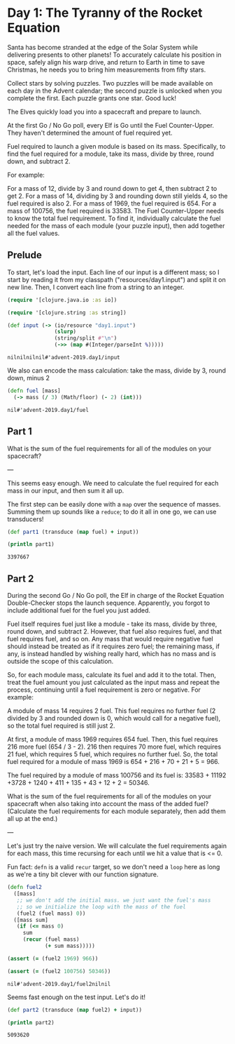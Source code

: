 * Day 1: The Tyranny of the Rocket Equation

Santa has become stranded at the edge of the Solar System while delivering presents to other planets! To accurately calculate his position in space, safely align his warp drive, and return to Earth in time to save Christmas, he needs you to bring him measurements from fifty stars.

Collect stars by solving puzzles. Two puzzles will be made available on each day in the Advent calendar; the second puzzle is unlocked when you complete the first. Each puzzle grants one star. Good luck!

The Elves quickly load you into a spacecraft and prepare to launch.

At the first Go / No Go poll, every Elf is Go until the Fuel Counter-Upper. They haven't determined the amount of fuel required yet.

Fuel required to launch a given module is based on its mass. Specifically, to find the fuel required for a module, take its mass, divide by three, round down, and subtract 2.

For example:

For a mass of 12, divide by 3 and round down to get 4, then subtract 2 to get 2.
For a mass of 14, dividing by 3 and rounding down still yields 4, so the fuel required is also 2.
For a mass of 1969, the fuel required is 654.
For a mass of 100756, the fuel required is 33583.
The Fuel Counter-Upper needs to know the total fuel requirement. To find it, individually calculate the fuel needed for the mass of each module (your puzzle input), then add together all the fuel values.

** Prelude

 To start, let's load the input. Each line of our input is a different mass; so
 I start by reading it from my classpath ("resources/day1.input") and split it on
 new line. Then, I convert each line from a string to an integer.
 

 #+begin_src clojure :ns advent-2019.day1 :noweb yes :exports no :mkdirp yes :tangle src/advent-2019/day1.clj
 <<code>>
 #+end_src

 #+begin_src clojure :ns advent-2019.day1 :noweb-ref code
 (require '[clojure.java.io :as io])

 (require '[clojure.string :as string])

 (def input (-> (io/resource "day1.input")
                (slurp)
                (string/split #"\n")
                (->> (map #(Integer/parseInt %)))))

 #+end_src

 #+RESULTS:
 : nilnilnilnil#'advent-2019.day1/input


 We also can encode the mass calculation: take the mass, divide by 3, round down,
 minus 2

 #+begin_src clojure :ns advent-2019.day1 :noweb-ref code
 (defn fuel [mass]
   (-> mass (/ 3) (Math/floor) (- 2) (int)))

 #+end_src

 #+RESULTS:
 : nil#'advent-2019.day1/fuel


** Part 1

 What is the sum of the fuel requirements for all of the modules on your spacecraft?


 ---

 This seems easy enough. We need to calculate the fuel required for each mass in
 our input, and then sum it all up.

 The first step can be easily done with a =map= over the sequence of masses.
 Summing them up sounds like a =reduce=; to do it all in one go, we can use
 transducers!

 #+begin_src clojure :results output :ns advent-2019.day1 :noweb-ref code
 (def part1 (transduce (map fuel) + input))

 (println part1)

 #+end_src

 #+RESULTS:
 : 3397667


** Part 2

 During the second Go / No Go poll, the Elf in charge of the Rocket Equation
 Double-Checker stops the launch sequence. Apparently, you forgot to include
 additional fuel for the fuel you just added.

 Fuel itself requires fuel just like a module - take its mass, divide by three,
 round down, and subtract 2. However, that fuel also requires fuel, and that fuel
 requires fuel, and so on. Any mass that would require negative fuel should
 instead be treated as if it requires zero fuel; the remaining mass, if any, is
 instead handled by wishing really hard, which has no mass and is outside the
 scope of this calculation.

 So, for each module mass, calculate its fuel and add it to the total. Then,
 treat the fuel amount you just calculated as the input mass and repeat the
 process, continuing until a fuel requirement is zero or negative. For example:

 A module of mass 14 requires 2 fuel. This fuel requires no further fuel (2
 divided by 3 and rounded down is 0, which would call for a negative fuel), so
 the total fuel required is still just 2.

 At first, a module of mass 1969 requires 654 fuel. Then, this fuel requires 216
 more fuel (654 / 3 - 2). 216 then requires 70 more fuel, which requires 21 fuel,
 which requires 5 fuel, which requires no further fuel. So, the total fuel
 required for a module of mass 1969 is 654 + 216 + 70 + 21 + 5 = 966.

 The fuel required by a module of mass 100756 and its fuel is:
 33583 + 11192 +3728 + 1240 + 411 + 135 + 43 + 12 + 2 = 50346.

 What is the sum of the fuel requirements for all of the modules on your
 spacecraft when also taking into account the mass of the added fuel? (Calculate
 the fuel requirements for each module separately, then add them all up at the
 end.)


 ---

 Let's just try the naive version. We will calculate the fuel requirements again
 for each mass, this time recursing for each until we hit a value that is <= 0.

 Fun fact: =defn= is a valid =recur= target, so we don't need a =loop= here as
 long as we're a tiny bit clever with our function signature.

 #+begin_src clojure :ns advent-2019.day1 :noweb-ref code
 (defn fuel2
   ([mass]
    ;; we don't add the initial mass. we just want the fuel's mass
    ;; so we initialize the loop with the mass of the fuel
    (fuel2 (fuel mass) 0))
   ([mass sum]
    (if (<= mass 0)
      sum
      (recur (fuel mass)
             (+ sum mass)))))

 (assert (= (fuel2 1969) 966))

 (assert (= (fuel2 100756) 50346))

 #+end_src

 #+RESULTS:
 : nil#'advent-2019.day1/fuel2nilnil

 Seems fast enough on the test input. Let's do it!

 #+begin_src clojure :results output :ns advent-2019.day1 :noweb-ref code
 (def part2 (transduce (map fuel2) + input))

 (println part2)
 #+end_src

 #+RESULTS:
 : 5093620
